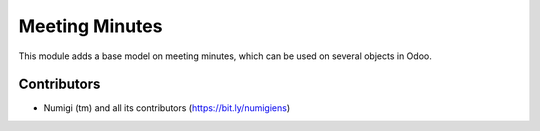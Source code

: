 Meeting Minutes
===============
This module adds a base model on meeting minutes, which can be used on several objects in Odoo.

Contributors
------------
* Numigi (tm) and all its contributors (https://bit.ly/numigiens)

